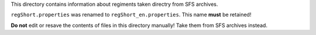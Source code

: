 This directory contains information about regiments taken directry from SFS
archives.

``regShort.properties`` was renamed to ``regShort_en.properties``. This name
**must** be retained!

**Do not** edit or resave the contents of files in this directory manually!
Take them from SFS archives instead.
